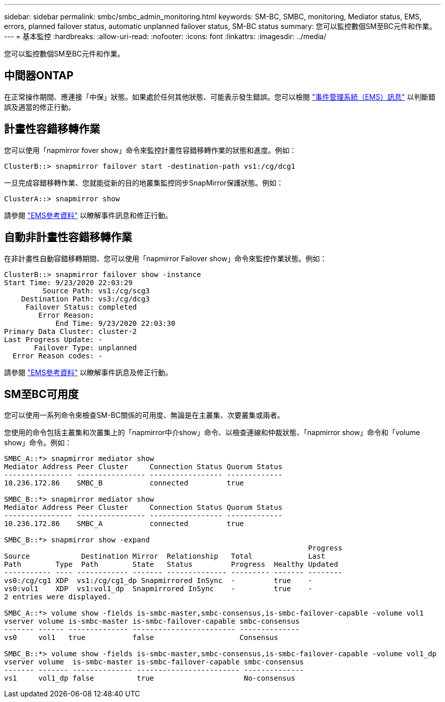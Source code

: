 ---
sidebar: sidebar 
permalink: smbc/smbc_admin_monitoring.html 
keywords: SM-BC, SMBC, monitoring, Mediator status, EMS, errors, planned failover status, automatic unplanned failover status, SM-BC status 
summary: 您可以監控數個SM至BC元件和作業。 
---
= 基本監控
:hardbreaks:
:allow-uri-read: 
:nofooter: 
:icons: font
:linkattrs: 
:imagesdir: ../media/


[role="lead"]
您可以監控數個SM至BC元件和作業。



== 中間器ONTAP

在正常操作期間、應連接「中保」狀態。如果處於任何其他狀態、可能表示發生錯誤。您可以檢閱 link:https://docs.netapp.com/us-en/ontap-ems-9131/sm-mediator-events.html["事件管理系統（EMS）訊息"^] 以判斷錯誤及適當的修正行動。



== 計畫性容錯移轉作業

您可以使用「napmirror fover show」命令來監控計畫性容錯移轉作業的狀態和進度。例如：

....
ClusterB::> snapmirror failover start -destination-path vs1:/cg/dcg1
....
一旦完成容錯移轉作業、您就能從新的目的地叢集監控同步SnapMirror保護狀態。例如：

....
ClusterA::> snapmirror show
....
請參閱 link:https://docs.netapp.com/us-en/ontap-ems-9131/smbc-pfo-events.html["EMS參考資料"^] 以瞭解事件訊息和修正行動。



== 自動非計畫性容錯移轉作業

在非計畫性自動容錯移轉期間、您可以使用「napmirror Failover show」命令來監控作業狀態。例如：

....
ClusterB::> snapmirror failover show -instance
Start Time: 9/23/2020 22:03:29
         Source Path: vs1:/cg/scg3
    Destination Path: vs3:/cg/dcg3
     Failover Status: completed
        Error Reason:
            End Time: 9/23/2020 22:03:30
Primary Data Cluster: cluster-2
Last Progress Update: -
       Failover Type: unplanned
  Error Reason codes: -
....
請參閱 link:https://docs.netapp.com/us-en/ontap-ems-9131/smbc-aufo-events.html["EMS參考資料"^] 以瞭解事件訊息及修正行動。



== SM至BC可用度

您可以使用一系列命令來檢查SM-BC關係的可用度、無論是在主叢集、次要叢集或兩者。

您使用的命令包括主叢集和次叢集上的「napmirror中介show」命令、以檢查連線和仲裁狀態、「napmirror show」命令和「volume show」命令。例如：

....
SMBC_A::*> snapmirror mediator show
Mediator Address Peer Cluster     Connection Status Quorum Status
---------------- ---------------- ----------------- -------------
10.236.172.86    SMBC_B           connected         true

SMBC_B::*> snapmirror mediator show
Mediator Address Peer Cluster     Connection Status Quorum Status
---------------- ---------------- ----------------- -------------
10.236.172.86    SMBC_A           connected         true

SMBC_B::*> snapmirror show -expand
                                                                       Progress
Source            Destination Mirror  Relationship   Total             Last
Path        Type  Path        State   Status         Progress  Healthy Updated
----------- ---- ------------ ------- -------------- --------- ------- --------
vs0:/cg/cg1 XDP  vs1:/cg/cg1_dp Snapmirrored InSync  -         true    -
vs0:vol1    XDP  vs1:vol1_dp  Snapmirrored InSync    -         true    -
2 entries were displayed.

SMBC_A::*> volume show -fields is-smbc-master,smbc-consensus,is-smbc-failover-capable -volume vol1
vserver volume is-smbc-master is-smbc-failover-capable smbc-consensus
------- ------ -------------- ------------------------ --------------
vs0     vol1   true           false                    Consensus

SMBC_B::*> volume show -fields is-smbc-master,smbc-consensus,is-smbc-failover-capable -volume vol1_dp
vserver volume  is-smbc-master is-smbc-failover-capable smbc-consensus
------- ------- -------------- ------------------------ --------------
vs1     vol1_dp false          true                     No-consensus
....